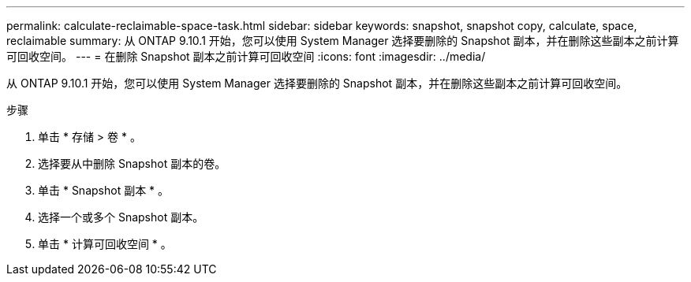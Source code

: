 ---
permalink: calculate-reclaimable-space-task.html 
sidebar: sidebar 
keywords: snapshot, snapshot copy, calculate, space, reclaimable 
summary: 从 ONTAP 9.10.1 开始，您可以使用 System Manager 选择要删除的 Snapshot 副本，并在删除这些副本之前计算可回收空间。 
---
= 在删除 Snapshot 副本之前计算可回收空间
:icons: font
:imagesdir: ../media/


[role="lead"]
从 ONTAP 9.10.1 开始，您可以使用 System Manager 选择要删除的 Snapshot 副本，并在删除这些副本之前计算可回收空间。

.步骤
. 单击 * 存储 > 卷 * 。
. 选择要从中删除 Snapshot 副本的卷。
. 单击 * Snapshot 副本 * 。
. 选择一个或多个 Snapshot 副本。
. 单击 * 计算可回收空间 * 。

